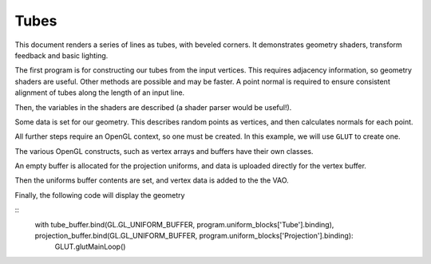 Tubes
=====

This document renders a series of lines as tubes, with beveled corners. It demonstrates geometry
shaders, transform feedback and basic lighting.

The first program is for constructing our tubes from the input vertices. This requires adjacency
information, so geometry shaders are useful. Other methods are possible and may be faster. A point
normal is required to ensure consistent alignment of tubes along the length of an input line.

.. testcode:: sample

	vertex_shader = """
	#version 330

	in vec3 position;
	in vec3 normal;

	out VertexData {
		vec3 pos;
		vec3 normal;
	} Out;

	void main() {
		Out.pos = position;
		Out.normal = normalize(normal);
	}
	"""

	geometry_shader = """
	#version 330
	#extension GL_ARB_gpu_shader5 : require

	layout(lines_adjacency) in;
	layout(triangle_strip, max_vertices=128) out;

	layout(std140) uniform Tube {
		int npts;
		float radius;
	};
	layout(std140, row_major) uniform Projection {
		mat4 model_camera;
		mat4 camera_clip;
	};

	in VertexData {
		vec3 pos;
		vec3 normal;
	} In[];

	out VertexData {
		vec3 pos;
		vec3 normal;
	} Out;

	out vec3 normal;

	#define M_PI 3.1415926535897932384626433832795
	// Rodrigues' rotation formula
	vec3 rotRodrigues(vec3 vector, vec3 axis, float angle){
		return ( vector * cos(angle) + cross(axis, vector) * sin(angle)
		       + axis * dot(axis, vector) * (1 - cos(angle)) );
	}

	void main() {
		vec3 segments[3];
		float segment_lengths[segments.length()];
		for (int i = 0; i < segments.length(); ++i){
			vec3 segment = In[i].pos - In[i + 1].pos;
			segment_lengths[i] = length(segment);
			segments[i] = normalize(segment);
		}

		// Normal to the plane that bisects the angle between two segments
		vec3 bisection_normals[2];
		for (int i = 0; i < bisection_normals.length(); ++i){
			bisection_normals[i] = cross(segments[i + 1] - segments[i],
			                             cross(segments[i + 1], segments[i]));
		}

		for (int i = 0; i <= npts; ++i){
			vec3 norm = rotRodrigues(In[1].normal, segments[1], 2 * M_PI * i / npts);
			vec3 offset = norm * radius;
			for (int end = 0; end < 2; ++end){
				vec3 tube_axis = -segments[1] * (end * 2 - 1);
				float segment_length = min(segment_lengths[1], segment_lengths[end * 2]);

				float overlap = ( dot(bisection_normals[end], offset)
				                / dot(bisection_normals[end], tube_axis));
				Out.pos = In[end + 1].pos + offset - clamp(overlap, 0, segment_length) * tube_axis;

				Out.normal = norm;
				gl_Position = camera_clip * model_camera * vec4(Out.pos, 1.0);
				EmitVertex();
			}
		}
		EndPrimitive();
	}
	"""

	fragment_shader = """
	#version 330

	out vec4 frag_color;

	in VertexData {
		vec3 pos;
		vec3 normal;
	} In;

	void main() {
		float intensity = max(dot(In.normal, vec3(0.0, 0.0, 1.0)), 0) + 0.05;
		frag_color = vec4(intensity * vec3(1.0, 1.0, 1.0), 1.0);
	}
	"""

	shaders = {'vertex': vertex_shader, 'geometry': geometry_shader, 'fragment': fragment_shader}

Then, the variables in the shaders are described (a shader parser would be useful!).

.. testcode:: sample

	from GLPy.GLSL import Variable, UniformBlock, VertexAttribute

	projection = UniformBlock('Projection',
	                          Variable('model_camera', 'mat4'), Variable('camera_clip', 'mat4'),
	                          layout='std140', matrix_layout='row_major')
	tube_params = UniformBlock('Tube',
	                           Variable('npts', 'int'), Variable('radius', 'float'),
	                           layout='std140')
	vertex_attribs = [VertexAttribute('position', 'vec3'), VertexAttribute('normal', 'vec3')]

Some data is set for our geometry. This describes random points as vertices, and then calculates
normals for each point.

.. testcode:: sample

	from math import cos, acos, sin
	from numpy import array, empty, cross, dot
	from numpy.linalg import norm
	from numpy import random

	npoints = 10
	positions = random.uniform(-1, 1, size=(npoints, 3)).astype('float32')
	normals = empty(positions.shape, dtype=positions.dtype)

	lines = positions[:-1] - positions[1:]
	normals[0] = cross(lines[0], [0, 1, 0])
	normals[0] /= norm(normals[0])
	for i, ls in enumerate(zip(lines[:-1], lines[1:]), start=1):
		theta = acos(dot(ls[0], ls[1]) / (norm(ls[0]) * norm(ls[1])))
		k = cross(*ls) #*
		k /= norm(k)
		normals[i] = ( normals[i-1] * cos(theta) + cross(k, normals[i-1]) * sin(theta)
		             + k * dot(k, normals[i-1]) * (1 - cos(theta)))
	normals = array(normals, dtype=('float32')).astype('float32')

All further steps require an OpenGL context, so one must be created. In this example, we will use
``GLUT`` to create one.

.. testcode:: sample

	from OpenGL import GLUT, GL

	GLUT.glutInit()
	GLUT.glutInitContextVersion(3, 3)
	GLUT.glutInitDisplayMode(GLUT.GLUT_RGBA | GLUT.GLUT_DEPTH)
	GLUT.glutInitContextProfile(GLUT.GLUT_CORE_PROFILE)
	GLUT.glutInitContextFlags(GLUT.GLUT_FORWARD_COMPATIBLE)
	window_size = (400, 400)
	GLUT.glutInitWindowSize(*window_size) #* (reST syntax highlighting)
	GLUT.glutCreateWindow("GLPy")

The various OpenGL constructs, such as vertex arrays and buffers have their own classes.

.. testcode:: sample

	from GLPy import Program, VAO, Buffer

	program = Program.fromSources(shaders, uniform_blocks=[projection, tube_params],
	                              vertex_attributes=vertex_attribs)
	for i, block in enumerate(program.uniform_blocks.values()):
		block.binding = i

	vao = VAO(*program.vertex_attributes.values()) #*
	projection_buffer = Buffer()
	tube_buffer = Buffer()
	vertex_buffer = Buffer()
	normal_buffer = Buffer()

An empty buffer is allocated for the projection uniforms, and data is uploaded directly for the
vertex buffer.

.. testcode:: sample

	with projection_buffer.bind(GL.GL_UNIFORM_BUFFER):
		projection_buffer[...] = projection.dtype
	with tube_buffer.bind(GL.GL_UNIFORM_BUFFER):
		tube_buffer[...] = tube_params.dtype
	with vertex_buffer.bind(GL.GL_ARRAY_BUFFER):
		vertex_buffer[...] = positions
	with normal_buffer.bind(GL.GL_ARRAY_BUFFER):
		normal_buffer[...] = normals

Then the uniforms buffer contents are set, and vertex data is added to the the VAO.

.. testcode:: sample

	from util import xform
	from math import radians

	camera_start = (0, 0, 3)
	with projection_buffer.bind(GL.GL_UNIFORM_BUFFER):
		projection_buffer['model_camera'].data = xform.lookAt(camera_start).astype('float32')
		projection_buffer['camera_clip'].data = xform.perspective(radians(90)).astype('float32')
	with tube_buffer.bind(GL.GL_UNIFORM_BUFFER):
		tube_buffer['radius'].data = array([0.1], dtype='float32')
		tube_buffer['npts'].data = array([10], dtype='int32')

	vao['position'].data = vertex_buffer.items
	vao['normal'].data = normal_buffer.items

Finally, the following code will display the geometry

.. testcode:: sample

	def display():
		import ctypes as c
		GL.glClear(GL.GL_COLOR_BUFFER_BIT | GL.GL_DEPTH_BUFFER_BIT)
		with vao, program:
			GL.glDrawArrays(GL.GL_LINE_STRIP_ADJACENCY, 0, npoints)
		GLUT.glutSwapBuffers()
	GLUT.glutDisplayFunc(display)

	GL.glEnable(GL.GL_DEPTH_TEST)
	GL.glDisable(GL.GL_CULL_FACE)
	GL.glClearColor(0, 0, 0, 1)

	from util.arcball import ArcBall

	centre = tuple(w/2 for w in window_size)
	axes = (centre[0], -centre[1])
	arcball = ArcBall(centre, axes)

	def updateRotation(rotation):
		projection_buffer['model_camera'].data = ( xform.lookAt(camera_start).dot(rotation)
		                                          .astype('float32') )
		display()

	def mousebutton(button, state, x, y):
		global arcball
		if state == GLUT.GLUT_DOWN:
			arcball.startRotation(x, y)
			updateRotation(arcball.totalRotation())
		elif state == GLUT.GLUT_UP:
			arcball.finishRotation()

	def mousemove(x, y):
		global arcball
		arcball.updateRotation(x, y)
		updateRotation(arcball.totalRotation())

	def keypress(key, x, y):
		if key == b'q':
			GLUT.glutLeaveMainLoop()
		display()

	GLUT.glutKeyboardFunc(keypress)
	GLUT.glutMouseFunc(mousebutton)
	GLUT.glutMotionFunc(mousemove)

::
	with tube_buffer.bind(GL.GL_UNIFORM_BUFFER, program.uniform_blocks['Tube'].binding), projection_buffer.bind(GL.GL_UNIFORM_BUFFER, program.uniform_blocks['Projection'].binding):
		GLUT.glutMainLoop()
